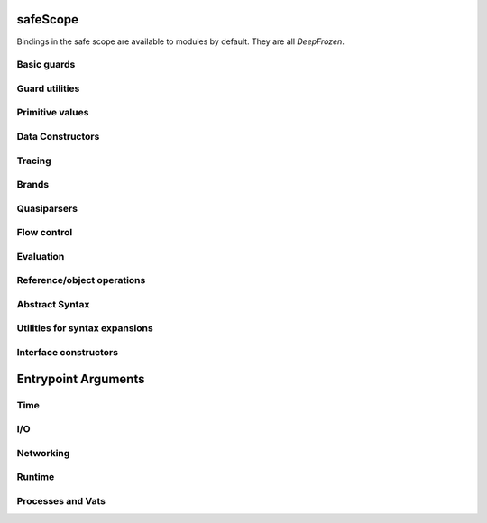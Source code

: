 .. _safescope:

safeScope
=========

Bindings in the safe scope are available to modules by
default. They are all `DeepFrozen`.

.. todo::
   Fix the `module.name` notation
   resulting from abuse of sphinx python support.

.. todo::
   When ``Bool`` is fixed to reveal its interface,
   re-run mtDocStrings to document and, or, xor, not, butNot, pick, op__cmp.

.. py:module:: safeScope


Basic guards
------------

.. py:class:: Bool

   
   The set of Boolean values: `[true, false].asSet()`
   
   This guard is unretractable.
   

   .. py:staticmethod:: coerce(_, _)

      *no docstring*

   .. py:staticmethod:: getDocstring()

      *no docstring*

   .. py:staticmethod:: getMethods()

      *no docstring*

   .. py:staticmethod:: supersetOf(_)

      *no docstring*



.. py:class:: Str

   An ordered vector space.
   
   As a guard, this object admits any value in the set of objects in
   the space. Comparison operators may be used on this object to
   create subguards which only admit a partition of the set.

   .. py:staticmethod:: _printOn(_)

      *no docstring*

   .. py:staticmethod:: _uncall()

      *no docstring*

   .. py:staticmethod:: add(_)

      *no docstring*

   .. py:staticmethod:: coerce(_, _)

      *no docstring*

   .. py:staticmethod:: makeEmptyRegion()

      *no docstring*

   .. py:staticmethod:: makeRegion(_, _, _, _)

      *no docstring*

   .. py:staticmethod:: op__cmp(_)

      *no docstring*

   .. py:staticmethod:: subtract(_)

      *no docstring*


   .. py:method:: _makeIterator()

      *no docstring*

   .. py:method:: add(_)

      *no docstring*

   .. py:method:: asList()

      *no docstring*

   .. py:method:: asSet()

      *no docstring*

   .. py:method:: contains(_)

      *no docstring*

   .. py:method:: endsWith(_)

      *no docstring*

   .. py:method:: get(_)

      *no docstring*

   .. py:method:: getSpan()

      *no docstring*

   .. py:method:: indexOf(_, _)

      *no docstring*

   .. py:method:: isEmpty()

      *no docstring*

   .. py:method:: join(_)

      *no docstring*

   .. py:method:: lastIndexOf(_)

      *no docstring*

   .. py:method:: multiply(_)

      *no docstring*

   .. py:method:: op__cmp(_)

      *no docstring*

   .. py:method:: quote()

      *no docstring*

   .. py:method:: replace(_, _)

      *no docstring*

   .. py:method:: size()

      *no docstring*

   .. py:method:: slice(_)

      *no docstring*

   .. py:method:: split(_, _)

      *no docstring*

   .. py:method:: startsWith(_)

      Whether this string has `s` as a prefix.

   .. py:method:: toLowerCase()

      *no docstring*

   .. py:method:: toUpperCase()

      *no docstring*

   .. py:method:: trim()

      *no docstring*

   .. py:method:: with(_)

      *no docstring*


.. py:class:: Char

   An ordered vector space.
   
   As a guard, this object admits any value in the set of objects in
   the space. Comparison operators may be used on this object to
   create subguards which only admit a partition of the set.

   .. py:staticmethod:: _printOn(_)

      *no docstring*

   .. py:staticmethod:: _uncall()

      *no docstring*

   .. py:staticmethod:: add(_)

      *no docstring*

   .. py:staticmethod:: coerce(_, _)

      *no docstring*

   .. py:staticmethod:: makeEmptyRegion()

      *no docstring*

   .. py:staticmethod:: makeRegion(_, _, _, _)

      *no docstring*

   .. py:staticmethod:: op__cmp(_)

      *no docstring*

   .. py:staticmethod:: subtract(_)

      *no docstring*


   .. py:method:: add(_)

      *no docstring*

   .. py:method:: asInteger()

      *no docstring*

   .. py:method:: asString()

      *no docstring*

   .. py:method:: getCategory()

      *no docstring*

   .. py:method:: max(_)

      *no docstring*

   .. py:method:: min(_)

      *no docstring*

   .. py:method:: next()

      *no docstring*

   .. py:method:: op__cmp(_)

      *no docstring*

   .. py:method:: previous()

      *no docstring*

   .. py:method:: quote()

      *no docstring*

   .. py:method:: subtract(_)

      *no docstring*


.. py:class:: Double

   An ordered vector space.
   
   As a guard, this object admits any value in the set of objects in
   the space. Comparison operators may be used on this object to
   create subguards which only admit a partition of the set.

   .. py:staticmethod:: _printOn(_)

      *no docstring*

   .. py:staticmethod:: _uncall()

      *no docstring*

   .. py:staticmethod:: add(_)

      *no docstring*

   .. py:staticmethod:: coerce(_, _)

      *no docstring*

   .. py:staticmethod:: makeEmptyRegion()

      *no docstring*

   .. py:staticmethod:: makeRegion(_, _, _, _)

      *no docstring*

   .. py:staticmethod:: op__cmp(_)

      *no docstring*

   .. py:staticmethod:: subtract(_)

      *no docstring*


   .. py:method:: aboveZero()

      *no docstring*

   .. py:method:: abs()

      *no docstring*

   .. py:method:: add(_)

      *no docstring*

   .. py:method:: approxDivide(_)

      *no docstring*

   .. py:method:: atLeastZero()

      *no docstring*

   .. py:method:: atMostZero()

      *no docstring*

   .. py:method:: belowZero()

      *no docstring*

   .. py:method:: cos()

      *no docstring*

   .. py:method:: floor()

      *no docstring*

   .. py:method:: floorDivide(_)

      *no docstring*

   .. py:method:: isZero()

      *no docstring*

   .. py:method:: log()

      *no docstring*

   .. py:method:: multiply(_)

      *no docstring*

   .. py:method:: negate()

      *no docstring*

   .. py:method:: op__cmp(_)

      *no docstring*

   .. py:method:: pow(_)

      *no docstring*

   .. py:method:: sin()

      *no docstring*

   .. py:method:: sqrt()

      *no docstring*

   .. py:method:: subtract(_)

      *no docstring*

   .. py:method:: tan()

      *no docstring*

   .. py:method:: toBytes()

      *no docstring*


.. py:class:: Int

   An ordered vector space.
   
   As a guard, this object admits any value in the set of objects in
   the space. Comparison operators may be used on this object to
   create subguards which only admit a partition of the set.

   .. py:staticmethod:: _printOn(_)

      *no docstring*

   .. py:staticmethod:: _uncall()

      *no docstring*

   .. py:staticmethod:: add(_)

      *no docstring*

   .. py:staticmethod:: coerce(_, _)

      *no docstring*

   .. py:staticmethod:: makeEmptyRegion()

      *no docstring*

   .. py:staticmethod:: makeRegion(_, _, _, _)

      *no docstring*

   .. py:staticmethod:: op__cmp(_)

      *no docstring*

   .. py:staticmethod:: subtract(_)

      *no docstring*


   .. py:method:: aboveZero()

      *no docstring*

   .. py:method:: abs()

      *no docstring*

   .. py:method:: add(_)

      *no docstring*

   .. py:method:: and(_)

      *no docstring*

   .. py:method:: approxDivide(_)

      *no docstring*

   .. py:method:: asDouble()

      *no docstring*

   .. py:method:: atLeastZero()

      *no docstring*

   .. py:method:: atMostZero()

      *no docstring*

   .. py:method:: belowZero()

      *no docstring*

   .. py:method:: bitLength()

      *no docstring*

   .. py:method:: complement()

      *no docstring*

   .. py:method:: floorDivide(_)

      *no docstring*

   .. py:method:: isZero()

      *no docstring*

   .. py:method:: max(_)

      *no docstring*

   .. py:method:: min(_)

      *no docstring*

   .. py:method:: mod(_)

      *no docstring*

   .. py:method:: modPow(_, _)

      *no docstring*

   .. py:method:: multiply(_)

      *no docstring*

   .. py:method:: negate()

      *no docstring*

   .. py:method:: next()

      *no docstring*

   .. py:method:: op__cmp(_)

      *no docstring*

   .. py:method:: or(_)

      *no docstring*

   .. py:method:: pow(_)

      *no docstring*

   .. py:method:: previous()

      *no docstring*

   .. py:method:: shiftLeft(_)

      *no docstring*

   .. py:method:: shiftRight(_)

      *no docstring*

   .. py:method:: subtract(_)

      *no docstring*

   .. py:method:: xor(_)

      *no docstring*


.. py:class:: Bytes

   An ordered vector space.
   
   As a guard, this object admits any value in the set of objects in
   the space. Comparison operators may be used on this object to
   create subguards which only admit a partition of the set.

   .. py:staticmethod:: _printOn(_)

      *no docstring*

   .. py:staticmethod:: _uncall()

      *no docstring*

   .. py:staticmethod:: add(_)

      *no docstring*

   .. py:staticmethod:: coerce(_, _)

      *no docstring*

   .. py:staticmethod:: makeEmptyRegion()

      *no docstring*

   .. py:staticmethod:: makeRegion(_, _, _, _)

      *no docstring*

   .. py:staticmethod:: op__cmp(_)

      *no docstring*

   .. py:staticmethod:: subtract(_)

      *no docstring*


   .. py:method:: _makeIterator()

      *no docstring*

   .. py:method:: _uncall()

      *no docstring*

   .. py:method:: add(_)

      *no docstring*

   .. py:method:: asList()

      *no docstring*

   .. py:method:: asSet()

      *no docstring*

   .. py:method:: contains(_)

      *no docstring*

   .. py:method:: get(_)

      *no docstring*

   .. py:method:: indexOf(_)

      *no docstring*

   .. py:method:: isEmpty()

      *no docstring*

   .. py:method:: join(_)

      *no docstring*

   .. py:method:: lastIndexOf(_)

      *no docstring*

   .. py:method:: multiply(_)

      *no docstring*

   .. py:method:: op__cmp(_)

      *no docstring*

   .. py:method:: replace(_, _)

      *no docstring*

   .. py:method:: size()

      *no docstring*

   .. py:method:: slice(_)

      *no docstring*

   .. py:method:: split(_, _)

      *no docstring*

   .. py:method:: toLowerCase()

      *no docstring*

   .. py:method:: toUpperCase()

      *no docstring*

   .. py:method:: trim()

      *no docstring*

   .. py:method:: with(_)

      *no docstring*


.. py:class:: List

   A guard which admits lists.
   
   Only immutable lists are admitted by this object. Mutable lists created
   with `diverge/0` will not be admitted; freeze them first with
   `snapshot/0`.

   .. py:staticmethod:: _printOn(_)

      *no docstring*

   .. py:staticmethod:: coerce(_, _)

      *no docstring*

   .. py:staticmethod:: extractGuard(_, _)

      *no docstring*

   .. py:staticmethod:: get(_)

      *no docstring*


   .. py:method:: _makeIterator()

      *no docstring*

   .. py:method:: _printOn(_)

      *no docstring*

   .. py:method:: _uncall()

      *no docstring*

   .. py:method:: add(_)

      *no docstring*

   .. py:method:: asMap()

      *no docstring*

   .. py:method:: asSet()

      *no docstring*

   .. py:method:: contains(_)

      *no docstring*

   .. py:method:: diverge()

      *no docstring*

   .. py:method:: empty()

      *no docstring*

   .. py:method:: get(_)

      *no docstring*

   .. py:method:: indexOf(_)

      *no docstring*

   .. py:method:: isEmpty()

      *no docstring*

   .. py:method:: join(_)

      *no docstring*

   .. py:method:: last()

      *no docstring*

   .. py:method:: multiply(_)

      *no docstring*

   .. py:method:: op__cmp(_)

      *no docstring*

   .. py:method:: put(_, _)

      *no docstring*

   .. py:method:: reverse()

      *no docstring*

   .. py:method:: size()

      *no docstring*

   .. py:method:: slice(_)

      *no docstring*

   .. py:method:: snapshot()

      *no docstring*

   .. py:method:: sort()

      *no docstring*

   .. py:method:: startOf(_, _)

      *no docstring*

   .. py:method:: with(_, _)

      *no docstring*


.. py:class:: Map

   A guard which admits maps.
   
   Only immutable maps are admitted by this object. Mutable maps created
   with `diverge/0` will not be admitted; freeze them first with
   `snapshot/0`.

   .. py:staticmethod:: _printOn(_)

      *no docstring*

   .. py:staticmethod:: coerce(_, _)

      *no docstring*

   .. py:staticmethod:: extractGuards(_, _)

      *no docstring*

   .. py:staticmethod:: get(_, _)

      *no docstring*


   .. py:method:: _makeIterator()

      *no docstring*

   .. py:method:: _printOn(_)

      *no docstring*

   .. py:method:: _uncall()

      *no docstring*

   .. py:method:: asSet()

      *no docstring*

   .. py:method:: contains(_)

      *no docstring*

   .. py:method:: diverge()

      *no docstring*

   .. py:method:: empty()

      *no docstring*

   .. py:method:: fetch(_, _)

      *no docstring*

   .. py:method:: get(_)

      *no docstring*

   .. py:method:: getKeys()

      *no docstring*

   .. py:method:: getValues()

      *no docstring*

   .. py:method:: isEmpty()

      *no docstring*

   .. py:method:: or(_)

      *no docstring*

   .. py:method:: reverse()

      *no docstring*

   .. py:method:: size()

      *no docstring*

   .. py:method:: slice(_)

      *no docstring*

   .. py:method:: snapshot()

      *no docstring*

   .. py:method:: sortKeys()

      *no docstring*

   .. py:method:: sortValues()

      *no docstring*

   .. py:method:: with(_, _)

      *no docstring*

   .. py:method:: without(_)

      *no docstring*


.. py:class:: Set

   A guard which admits sets.
   
   Only immutable sets are admitted by this object. Mutable sets created
   with `diverge/0` will not be admitted; freeze them first with
   `snapshot/0`.

   .. py:staticmethod:: _printOn(_)

      *no docstring*

   .. py:staticmethod:: coerce(_, _)

      *no docstring*

   .. py:staticmethod:: extractGuard(_, _)

      *no docstring*

   .. py:staticmethod:: get(_)

      *no docstring*


   .. py:method:: _makeIterator()

      *no docstring*

   .. py:method:: _printOn(_)

      *no docstring*

   .. py:method:: _uncall()

      *no docstring*

   .. py:method:: and(_)

      *no docstring*

   .. py:method:: asList()

      *no docstring*

   .. py:method:: asSet()

      *no docstring*

   .. py:method:: butNot(_)

      *no docstring*

   .. py:method:: contains(_)

      *no docstring*

   .. py:method:: diverge()

      *no docstring*

   .. py:method:: empty()

      *no docstring*

   .. py:method:: isEmpty()

      *no docstring*

   .. py:method:: op__cmp(_)

      *no docstring*

   .. py:method:: or(_)

      *no docstring*

   .. py:method:: size()

      *no docstring*

   .. py:method:: slice(_, _)

      *no docstring*

   .. py:method:: snapshot()

      *no docstring*

   .. py:method:: subtract(_)

      *no docstring*

   .. py:method:: with(_)

      *no docstring*

   .. py:method:: without(_)

      *no docstring*


.. py:data:: Pair

   A guard which admits immutable pairs.
   
   Pairs are merely lists of size two.

   .. py:method:: _printOn(_)

      *no docstring*

   .. py:method:: coerce(_, _)

      *no docstring*

   .. py:method:: extractGuards(_, _)

      *no docstring*

   .. py:method:: get(_, _)

      *no docstring*


.. py:class:: FinalSlot

   
   A guard which emits makers of FinalSlots.
   

   .. py:staticmethod:: coerce(_, _)

      *no docstring*

   .. py:staticmethod:: extractGuard(_, _)

      *no docstring*

   .. py:staticmethod:: get(_)

      *no docstring*

   .. py:staticmethod:: getDocstring()

      *no docstring*

   .. py:staticmethod:: getGuard()

      *no docstring*

   .. py:staticmethod:: getMethods()

      *no docstring*

   .. py:staticmethod:: supersetOf(_)

      *no docstring*



.. py:class:: VarSlot

   
   A guard which admits makers of VarSlots.
   

   .. py:staticmethod:: coerce(_, _)

      *no docstring*

   .. py:staticmethod:: extractGuard(_, _)

      *no docstring*

   .. py:staticmethod:: get(_)

      *no docstring*

   .. py:staticmethod:: getDocstring()

      *no docstring*

   .. py:staticmethod:: getGuard()

      *no docstring*

   .. py:staticmethod:: getMethods()

      *no docstring*

   .. py:staticmethod:: supersetOf(_)

      *no docstring*




Guard utilities
---------------

.. py:class:: Any

   
   A guard which admits the universal set.
   
   This object specializes to a guard which admits the union of its
   subguards: Any[X, Y, Z] =~ X ∪ Y ∪ Z
   
   This guard is unretractable.
   

   .. py:staticmethod:: coerce(_, _)

      *no docstring*

   .. py:staticmethod:: extractGuards(_, _)

      *no docstring*

   .. py:staticmethod:: getMethods()

      *no docstring*

   .. py:staticmethod:: supersetOf(_)

      *no docstring*



.. py:class:: Void

   
   The singleton set of null: `[null].asSet()`
   
   This guard is unretractable.
   

   .. py:staticmethod:: coerce(_, _)

      *no docstring*

   .. py:staticmethod:: getDocstring()

      *no docstring*

   .. py:staticmethod:: getMethods()

      *no docstring*

   .. py:staticmethod:: supersetOf(_)

      *no docstring*



.. py:data:: Empty

   An unretractable predicate guard.
   
   This guard admits any object which passes its predicate.

   .. py:method:: _printOn(_)

      *no docstring*

   .. py:method:: coerce(_, _)

      *no docstring*


.. py:data:: NullOk

   A guard which admits `null`.
   
   When specialized, this object returns a guard which admits its subguard
   as well as `null`.

   .. py:method:: coerce(_, _)

      *no docstring*

   .. py:method:: extractGuard(_, _)

      *no docstring*

   .. py:method:: get(_)

      *no docstring*


.. py:data:: Same

   
   When specialized, this object yields a guard which only admits precisely
   the object used to specialize it.
   
   In simpler terms, `Same[x]` will match only those objects `o` for which `o
   == x`.
   

   .. py:method:: extractValue(_, _)

      *no docstring*

   .. py:method:: get(_)

      *no docstring*


.. py:data:: Vow

   A guard which admits promises and their entailments.
   
   Vows admit the union of unfulfilled promises, fulfilled promises, broken
   promises, and `Near` values. The unifying concept is that of a partial
   future value to which messages will be sent but that is not `Far`.
   
   When specialized, this guard returns a guard which ensures that promised
   prizes either conform to its subguard or are broken.

   .. py:method:: _printOn(_)

      *no docstring*

   .. py:method:: coerce(_, _)

      *no docstring*

   .. py:method:: extractGuard(_, _)

      *no docstring*

   .. py:method:: get(_)

      *no docstring*


.. py:data:: SubrangeGuard

   
   The maker of subrange guards.
   
   When specialized with a guard, this object produces a auditor for those
   guards which admit proper subsets of that guard.
   

   .. py:method:: get(_)

      *no docstring*


.. py:data:: _auditedBy

   
   Whether an auditor has audited a specimen.
   

   .. py:method:: run(_, _)

      *no docstring*



Primitive values
----------------

.. py:data:: true

   :Bool

.. py:data:: false

   :Bool

.. py:data:: null

   :Void

.. py:data:: NaN

   :Double

.. py:data:: Infinity

   :Double


Data Constructors
-----------------

.. py:data:: _makeInt

   
   A maker of `Int`s.
   
   This maker can handle radices from 2 to 36:
   
   ▲> _makeInt.withRadix(36)("zxcvasdfqwer1234")
   7942433573816828193485776
   

   .. py:method:: fromBytes(_, _)

      *no docstring*

   .. py:method:: run(_)

      *no docstring*

   .. py:method:: withRadix(_)

      *no docstring*


.. py:data:: _makeDouble

   
   The maker of `Double`s.
   

   .. py:method:: fromBytes(_, _)

      *no docstring*

   .. py:method:: run(_, _)

      *no docstring*


.. py:data:: _makeStr

   
   The maker of `Str`s.
   

   .. py:method:: fromChars(_)

      *no docstring*

   .. py:method:: fromStr(_, _)

      *no docstring*


.. py:data:: _makeString

   
   The maker of `Str`s.
   

   .. py:method:: fromChars(_)

      *no docstring*

   .. py:method:: fromStr(_, _)

      *no docstring*


.. py:data:: _makeBytes

   
   The maker of `Bytes`.
   

   .. py:method:: fromInts(_)

      *no docstring*

   .. py:method:: fromStr(_)

      *no docstring*


.. py:data:: _makeList

   
   The maker of `List`s.
   

   .. py:method:: fromIterable(_)

      *no docstring*


.. py:data:: _makeMap

   
   Given a `List[Pair]`, produce a `Map`.
   

   .. py:method:: fromPairs(_)

      *no docstring*


.. py:data:: _makeOrderedSpace

   The maker of ordered vector spaces.
   
   This object implements several Monte operators, including those which
   provide ordered space syntax.

   .. py:method:: op__thru(_, _)

      *no docstring*

   .. py:method:: op__till(_, _)

      *no docstring*

   .. py:method:: spaceOfGuard(_)

      *no docstring*

   .. py:method:: spaceOfValue(_)

      *no docstring*


.. py:data:: _makeTopSet

   

   .. py:method:: run(_, _, _, _, _)

      *no docstring*


.. py:data:: _makeOrderedRegion

   Make regions for sets of objects with total ordering.

   .. py:method:: run(_, _, _)

      *no docstring*


.. py:data:: _makeSourceSpan

   *no docstring*

   .. py:method:: run(_, _, _, _, _, _)

      *no docstring*


.. py:data:: _makeFinalSlot

   
   A maker of final slots.
   

   .. py:method:: asType()

      *no docstring*

   .. py:method:: run(_, _, _)

      *no docstring*


.. py:data:: _makeVarSlot

   
   A maker of var slots.
   

   .. py:method:: asType()

      *no docstring*

   .. py:method:: run(_, _, _)

      *no docstring*


.. py:data:: makeLazySlot

   Make a slot that lazily binds its value.

   .. py:method:: run(_)

      *no docstring*



Tracing
-------

.. py:data:: trace

   
   Write a line to the trace log.
   
   This object is a Typhon standard runtime `traceln`. It prints prefixed
   lines to stderr.
   
   Call `.exception(problem)` to print a problem to stderr, including
   a formatted traceback.
   

   .. py:method:: exception(_)

      *no docstring*


.. py:data:: traceln

   
   Write a line to the trace log.
   
   This object is a Typhon standard runtime `traceln`. It prints prefixed
   lines to stderr.
   
   Call `.exception(problem)` to print a problem to stderr, including
   a formatted traceback.
   

   .. py:method:: exception(_)

      *no docstring*



Brands
------

.. py:data:: makeBrandPair

   Make a [sealer, unsealer] pair.

   .. py:method:: run(_)

      *no docstring*



Quasiparsers
------------

.. py:data:: ``

   A quasiparser of Unicode strings.
   
   This object is the default quasiparser. It can interpolate any object
   into a string by pretty-printing it; in fact, that is one of this
   object's primary uses.
   
   When used as a pattern, this object performs basic text matching.
   Patterns always succeed, grabbing zero or more characters non-greedily
   until the next segment. When patterns are concatenated in the
   quasiliteral, only the rightmost pattern can match any characters; the
   other patterns to the left will all match the empty string.

   .. py:method:: matchMaker(_)

      *no docstring*

   .. py:method:: patternHole(_)

      *no docstring*

   .. py:method:: valueHole(_)

      *no docstring*

   .. py:method:: valueMaker(_)

      *no docstring*


.. py:data:: b``

   A quasiparser for `Bytes`.
   
   This object behaves like `simple__quasiParser`; it takes some textual
   descriptions of bytes and returns a bytestring. It can interpolate
   objects which coerce to `Bytes` and `Str`.
   
   As a pattern, this object performs slicing of bytestrings. Semantics
   mirror `simple__quasiParser` with respect to concatenated patterns and
   greediness.

   .. py:method:: matchMaker(_)

      *no docstring*

   .. py:method:: patternHole(_)

      *no docstring*

   .. py:method:: valueHole(_)

      *no docstring*

   .. py:method:: valueMaker(_)

      *no docstring*


.. py:data:: m``

   A quasiparser for the Monte programming language.
   
   This object will parse any Monte expression and return an opaque
   value. In the near future, this object will instead return a translucent
   view into a Monte compiler and optimizer.

   .. py:method:: fromStr(_)

      *no docstring*

   .. py:method:: getAstBuilder()

      *no docstring*

   .. py:method:: matchMaker(_)

      *no docstring*

   .. py:method:: patternHole(_)

      *no docstring*

   .. py:method:: valueHole(_)

      *no docstring*

   .. py:method:: valueMaker(_)

      *no docstring*


.. py:data:: mpatt``

   A quasiparser for the Monte programming language's patterns.
   
   This object is like m``, but for patterns.

   .. py:method:: fromStr(_)

      *no docstring*

   .. py:method:: getAstBuilder()

      *no docstring*

   .. py:method:: matchMaker(_)

      *no docstring*

   .. py:method:: patternHole(_)

      *no docstring*

   .. py:method:: valueHole(_)

      *no docstring*

   .. py:method:: valueMaker(_)

      *no docstring*



Flow control
------------

.. py:data:: M

   
   Miscellaneous vat management and quoting services.
   

   .. py:method:: call(_, _, _, _)

      *no docstring*

   .. py:method:: callWithMessage(_, _)

      *no docstring*

   .. py:method:: send(_, _, _, _)

      *no docstring*

   .. py:method:: sendOnly(_, _, _, _)

      *no docstring*

   .. py:method:: toQuote(_)

      *no docstring*

   .. py:method:: toString(_)

      *no docstring*


.. py:data:: throw

   *no docstring*

   .. py:method:: eject(_, _)

      *no docstring*

   .. py:method:: run(_)

      *no docstring*


.. py:data:: _loop

   
   Perform an iterative loop.
   

   .. py:method:: run(_, _)

      *no docstring*


.. py:data:: _iterForever

   Implementation of while-expression syntax.

   .. py:method:: _makeIterator()

      *no docstring*

   .. py:method:: next(_)

      *no docstring*



Evaluation
----------

.. py:data:: eval

   Evaluate Monte source.
   
   This object respects POLA and grants no privileges whatsoever to
   evaluated code. To grant a safe scope, pass `safeScope`.

   .. py:method:: evalToPair(_, _)

      *no docstring*

   .. py:method:: run(_, _)

      *no docstring*


.. py:data:: astEval

   *no docstring*

   .. py:method:: evalToPair(_, _)

      *no docstring*

   .. py:method:: run(_, _)

      *no docstring*



Reference/object operations
---------------------------

.. py:data:: Ref

   
   Ref management and utilities.
   

   .. py:method:: broken(_)

      *no docstring*

   .. py:method:: fulfillment(_)

      *no docstring*

   .. py:method:: isBroken(_)

      *no docstring*

   .. py:method:: isDeepFrozen(_)

      *no docstring*

   .. py:method:: isEventual(_)

      *no docstring*

   .. py:method:: isFar(_)

      *no docstring*

   .. py:method:: isNear(_)

      *no docstring*

   .. py:method:: isResolved(_)

      *no docstring*

   .. py:method:: isSelfish(_)

      *no docstring*

   .. py:method:: isSelfless(_)

      *no docstring*

   .. py:method:: makeProxy(_, _, _)

      *no docstring*

   .. py:method:: optProblem(_)

      *no docstring*

   .. py:method:: promise()

      *no docstring*

   .. py:method:: state(_)

      *no docstring*

   .. py:method:: whenBroken(_, _)

      *no docstring*

   .. py:method:: whenBrokenOnly(_, _)

      *no docstring*

   .. py:method:: whenResolved(_, _)

      *no docstring*

   .. py:method:: whenResolvedOnly(_, _)

      *no docstring*


.. py:data:: promiseAllFulfilled

   

   .. py:method:: run(_)

      *no docstring*


.. py:data:: DeepFrozen

   
   Auditor and guard for transitive immutability.
   

   .. py:method:: audit(_)

      *no docstring*

   .. py:method:: coerce(_, _)

      *no docstring*

   .. py:method:: supersetOf(_)

      *no docstring*


.. py:data:: Selfless

   
   A stamp for incomparable objects.
   
   `Selfless` objects are generally not equal to any objects but themselves.
   They may choose to implement alternative comparison protocols such as
   `Transparent`.
   

   .. py:method:: audit(_)

      *no docstring*

   .. py:method:: coerce(_, _)

      *no docstring*

   .. py:method:: passes(_)

      *no docstring*


.. py:data:: Transparent

   Objects that Transparent admits have reliable ._uncall() methods, in the sense
   that they correctly identify their maker and their entire state, and that
   invoking the maker with the given args will produce an object with the same
   state. Objects that are both Selfless and Transparent are compared for sameness
   by comparing their uncalls.

   .. py:method:: coerce(_, _)

      *no docstring*

   .. py:method:: makeAuditorKit()

      *no docstring*


.. py:data:: Near

   
   A guard over references to near values.
   
   This guard admits any near value, as well as any resolved reference to any
   near value.
   
   This guard is unretractable.
   

   .. py:method:: coerce(_, _)

      *no docstring*


.. py:class:: Binding

   
   A guard which admits bindings.
   

   .. py:staticmethod:: coerce(_, _)

      *no docstring*

   .. py:staticmethod:: getDocstring()

      *no docstring*

   .. py:staticmethod:: getMethods()

      *no docstring*

   .. py:staticmethod:: supersetOf(_)

      *no docstring*




Abstract Syntax
---------------

.. py:data:: astBuilder

   

   .. py:method:: AndExpr(_, _, _)

      *no docstring*

   .. py:method:: AssignExpr(_, _, _)

      *no docstring*

   .. py:method:: AugAssignExpr(_, _, _, _)

      *no docstring*

   .. py:method:: BinaryExpr(_, _, _, _)

      *no docstring*

   .. py:method:: BindPattern(_, _, _)

      *no docstring*

   .. py:method:: BindingExpr(_, _)

      *no docstring*

   .. py:method:: BindingPattern(_, _)

      *no docstring*

   .. py:method:: CatchExpr(_, _, _, _)

      *no docstring*

   .. py:method:: Catcher(_, _, _)

      *no docstring*

   .. py:method:: CoerceExpr(_, _, _)

      *no docstring*

   .. py:method:: CompareExpr(_, _, _, _)

      *no docstring*

   .. py:method:: CurryExpr(_, _, _, _)

      *no docstring*

   .. py:method:: DefExpr(_, _, _, _)

      *no docstring*

   .. py:method:: EscapeExpr(_, _, _, _, _)

      *no docstring*

   .. py:method:: ExitExpr(_, _, _)

      *no docstring*

   .. py:method:: FinalPattern(_, _, _)

      *no docstring*

   .. py:method:: FinallyExpr(_, _, _)

      *no docstring*

   .. py:method:: ForExpr(_, _, _, _, _, _, _)

      *no docstring*

   .. py:method:: ForwardExpr(_, _)

      *no docstring*

   .. py:method:: FunCallExpr(_, _, _, _)

      *no docstring*

   .. py:method:: FunSendExpr(_, _, _, _)

      *no docstring*

   .. py:method:: FunctionExpr(_, _, _, _)

      *no docstring*

   .. py:method:: FunctionInterfaceExpr(_, _, _, _, _, _, _)

      *no docstring*

   .. py:method:: FunctionScript(_, _, _, _, _)

      *no docstring*

   .. py:method:: GetExpr(_, _, _)

      *no docstring*

   .. py:method:: HideExpr(_, _)

      *no docstring*

   .. py:method:: IfExpr(_, _, _, _)

      *no docstring*

   .. py:method:: IgnorePattern(_, _)

      *no docstring*

   .. py:method:: InterfaceExpr(_, _, _, _, _, _, _)

      *no docstring*

   .. py:method:: ListComprehensionExpr(_, _, _, _, _, _)

      *no docstring*

   .. py:method:: ListExpr(_, _)

      *no docstring*

   .. py:method:: ListPattern(_, _, _)

      *no docstring*

   .. py:method:: LiteralExpr(_, _)

      *no docstring*

   .. py:method:: MapComprehensionExpr(_, _, _, _, _, _, _)

      *no docstring*

   .. py:method:: MapExpr(_, _)

      *no docstring*

   .. py:method:: MapExprAssoc(_, _, _)

      *no docstring*

   .. py:method:: MapExprExport(_, _)

      *no docstring*

   .. py:method:: MapPattern(_, _, _)

      *no docstring*

   .. py:method:: MapPatternAssoc(_, _, _, _)

      *no docstring*

   .. py:method:: MapPatternImport(_, _, _)

      *no docstring*

   .. py:method:: MatchBindExpr(_, _, _)

      *no docstring*

   .. py:method:: Matcher(_, _, _)

      *no docstring*

   .. py:method:: MessageDesc(_, _, _, _, _)

      *no docstring*

   .. py:method:: MetaContextExpr(_)

      *no docstring*

   .. py:method:: MetaStateExpr(_)

      *no docstring*

   .. py:method:: Method(_, _, _, _, _, _, _)

      *no docstring*

   .. py:method:: MethodCallExpr(_, _, _, _, _)

      *no docstring*

   .. py:method:: MismatchExpr(_, _, _)

      *no docstring*

   .. py:method:: Module(_, _, _, _)

      *no docstring*

   .. py:method:: NamedArg(_, _, _)

      *no docstring*

   .. py:method:: NamedArgExport(_, _)

      *no docstring*

   .. py:method:: NamedParam(_, _, _, _)

      *no docstring*

   .. py:method:: NamedParamImport(_, _, _)

      *no docstring*

   .. py:method:: NounExpr(_, _)

      *no docstring*

   .. py:method:: ObjectExpr(_, _, _, _, _, _)

      *no docstring*

   .. py:method:: OrExpr(_, _, _)

      *no docstring*

   .. py:method:: ParamDesc(_, _, _)

      *no docstring*

   .. py:method:: PatternHoleExpr(_, _)

      *no docstring*

   .. py:method:: PatternHolePattern(_, _)

      *no docstring*

   .. py:method:: PrefixExpr(_, _, _)

      *no docstring*

   .. py:method:: QuasiExprHole(_, _)

      *no docstring*

   .. py:method:: QuasiParserExpr(_, _, _)

      *no docstring*

   .. py:method:: QuasiParserPattern(_, _, _)

      *no docstring*

   .. py:method:: QuasiPatternHole(_, _)

      *no docstring*

   .. py:method:: QuasiText(_, _)

      *no docstring*

   .. py:method:: RangeExpr(_, _, _, _)

      *no docstring*

   .. py:method:: SameExpr(_, _, _, _)

      *no docstring*

   .. py:method:: SamePattern(_, _, _)

      *no docstring*

   .. py:method:: Script(_, _, _, _)

      *no docstring*

   .. py:method:: SendExpr(_, _, _, _, _)

      *no docstring*

   .. py:method:: SeqExpr(_, _)

      *no docstring*

   .. py:method:: SlotExpr(_, _)

      *no docstring*

   .. py:method:: SlotPattern(_, _, _)

      *no docstring*

   .. py:method:: SuchThatPattern(_, _, _)

      *no docstring*

   .. py:method:: SwitchExpr(_, _, _)

      *no docstring*

   .. py:method:: TempNounExpr(_, _)

      *no docstring*

   .. py:method:: To(_, _, _, _, _, _, _)

      *no docstring*

   .. py:method:: TryExpr(_, _, _, _)

      *no docstring*

   .. py:method:: ValueHoleExpr(_, _)

      *no docstring*

   .. py:method:: ValueHolePattern(_, _)

      *no docstring*

   .. py:method:: VarPattern(_, _, _)

      *no docstring*

   .. py:method:: VerbAssignExpr(_, _, _, _)

      *no docstring*

   .. py:method:: ViaPattern(_, _, _)

      *no docstring*

   .. py:method:: WhenExpr(_, _, _, _, _)

      *no docstring*

   .. py:method:: WhileExpr(_, _, _, _)

      *no docstring*

   .. py:method:: getAstGuard()

      *no docstring*

   .. py:method:: getExprGuard()

      *no docstring*

   .. py:method:: getNamePatternGuard()

      *no docstring*

   .. py:method:: getNounGuard()

      *no docstring*

   .. py:method:: getPatternGuard()

      *no docstring*



Utilities for syntax expansions
-------------------------------

.. py:data:: _accumulateList

   Implementation of list comprehension syntax.

   .. py:method:: run(_, _)

      *no docstring*


.. py:data:: _accumulateMap

   Implementation of map comprehension syntax.

   .. py:method:: run(_, _)

      *no docstring*


.. py:data:: _bind

   Resolve a forward declaration.

   .. py:method:: run(_, _)

      *no docstring*


.. py:data:: _booleanFlow

   Implementation of implicit breakage semantics in conditionally-defined
   names.

   .. py:method:: broken()

      *no docstring*

   .. py:method:: failureList(_)

      *no docstring*


.. py:data:: _comparer

   A comparison helper.
   
   This object implements the various comparison operators.

   .. py:method:: asBigAs(_, _)

      *no docstring*

   .. py:method:: geq(_, _)

      *no docstring*

   .. py:method:: greaterThan(_, _)

      *no docstring*

   .. py:method:: leq(_, _)

      *no docstring*

   .. py:method:: lessThan(_, _)

      *no docstring*


.. py:data:: _equalizer

   
   A perceiver of identity.
   
   This object can discern whether any two objects are distinct from each
   other.
   

   .. py:method:: isSettled(_)

      *no docstring*

   .. py:method:: makeTraversalKey(_)

      *no docstring*

   .. py:method:: optSame(_, _)

      *no docstring*

   .. py:method:: sameEver(_, _)

      *no docstring*

   .. py:method:: sameYet(_, _)

      *no docstring*


.. py:data:: _makeVerbFacet

   The operator `obj`.`method`.

   .. py:method:: curryCall(_, _)

      *no docstring*

   .. py:method:: currySend(_, _)

      *no docstring*


.. py:data:: _mapEmpty

   An unretractable predicate guard.
   
   This guard admits any object which passes its predicate.

   .. py:method:: _printOn(_)

      *no docstring*

   .. py:method:: coerce(_, _)

      *no docstring*


.. py:data:: _mapExtract

   Implementation of key pattern-matching syntax in map patterns.

   .. py:method:: run(_)

      *no docstring*

   .. py:method:: withDefault(_, _)

      *no docstring*


.. py:data:: _matchSame

   

   .. py:method:: different(_)

      *no docstring*

   .. py:method:: run(_)

      *no docstring*


.. py:data:: _quasiMatcher

   Implementation of quasiliteral pattern syntax.

   .. py:method:: run(_, _)

      *no docstring*


.. py:data:: _slotToBinding

   
   Implementation of bind-pattern syntax for forward declarations.
   

   .. py:method:: run(_, _)

      *no docstring*


.. py:data:: _splitList

   
   Implementation of tail pattern-matching syntax in list patterns.
   
   m`def [x] + xs := l`.expand() == m`def via (_splitList.run(1)) [x, xs] := l`
   

   .. py:method:: run(_)

      *no docstring*


.. py:data:: _suchThat

   The pattern patt ? (expr).

   .. py:method:: run(_, _)

      *no docstring*


.. py:data:: _switchFailed

   The implicit default matcher in a switch expression.
   
   This object throws an exception.


.. py:data:: _validateFor

   Ensure that `flag` is `true`.
   
   This object is a safeguard against malicious loop objects. A flag is set
   to `true` and closed over by a loop body; once the loop is finished, the
   flag is set to `false` and the loop cannot be reëntered.

   .. py:method:: run(_)

      *no docstring*



Interface constructors
----------------------

.. py:data:: _makeMessageDesc

   Describe a message.

   .. py:method:: run(_, _, _, _)

      *no docstring*


.. py:data:: _makeParamDesc

   Describe a parameter.

   .. py:method:: run(_, _)

      *no docstring*


.. py:data:: _makeProtocolDesc

   Produce an interface.

   .. py:method:: makePair(_, _, _, _, _)

      *no docstring*

   .. py:method:: run(_, _, _, _, _)

      *no docstring*



Entrypoint Arguments
====================

.. todo::
   Fix the `module.name` notation
   resulting from abuse of sphinx python support.

.. py:module:: __entrypoint_io__


Time
----

.. py:data:: Timer

   
   An unsafe nondeterministic clock.
   
   This object provides a useful collection of time-related methods:
   * `fromNow(delay :Double)`: Produce a promise which will fully resolve
   after at least `delay` seconds have elapsed in the runtime. The promise
   will resolve to a `Double` representing the precise amount of time
   elapsed, in seconds.
   * `sendTimestamp(callable)`: Send a `Double` representing the runtime's
   clock to `callable`.
   
   There is extremely unsafe functionality as well:
   * `unsafeNow()`: The current system time.
   
   Use with caution.
   

   .. py:method:: fromNow(_)

      *no docstring*

   .. py:method:: sendTimestamp(_)

      *no docstring*

   .. py:method:: unsafeNow()

      *no docstring*



I/O
---

.. py:data:: stdio

   
   A producer of streamcaps for the ancient standard I/O bytestreams.
   

   .. py:method:: stderr()

      *no docstring*

   .. py:method:: stdin()

      *no docstring*

   .. py:method:: stdout()

      *no docstring*


.. py:data:: makeStdErr

   *no docstring*

   .. py:method:: run()

      *no docstring*


.. py:data:: makeStdIn

   *no docstring*

   .. py:method:: run()

      *no docstring*


.. py:data:: makeStdOut

   *no docstring*

   .. py:method:: run()

      *no docstring*


.. py:data:: makeFileResource

   
   Make a file Resource.
   

   .. py:method:: run(_)

      *no docstring*



Networking
----------

.. py:data:: makeTCP4ClientEndpoint

   
   Make a TCPv4 client endpoint.
   

   .. py:method:: run(_, _)

      *no docstring*


.. py:data:: makeTCP4ServerEndpoint

   
   Make a TCPv4 server endpoint.
   

   .. py:method:: run(_)

      *no docstring*


.. py:data:: makeTCP6ClientEndpoint

   
   Make a TCPv6 client endpoint.
   

   .. py:method:: run(_, _)

      *no docstring*


.. py:data:: makeTCP6ServerEndpoint

   
   Make a TCPv4 server endpoint.
   

   .. py:method:: run(_)

      *no docstring*


.. py:data:: getAddrInfo

   *no docstring*

   .. py:method:: run(_, _)

      *no docstring*



Runtime
-------

.. py:data:: currentRuntime

   
   The Typhon runtime.
   
   This object is a platform-specific view into the configuration and
   performance of the current runtime in the current process.
   
   This object is necessarily unsafe and nondeterministic.
   

   .. py:method:: getCrypt()

      *no docstring*

   .. py:method:: getHeapStatistics()

      *no docstring*

   .. py:method:: getReactorStatistics()

      *no docstring*


.. py:data:: unsealException

   
   Unseal a specimen.
   

   .. py:method:: run(_, _)

      *no docstring*



Processes and Vats
------------------

.. py:data:: currentProcess

   
   The current process on the local node.
   

   .. py:method:: getArguments()

      *no docstring*

   .. py:method:: getEnvironment()

      *no docstring*

   .. py:method:: getPID()

      *no docstring*

   .. py:method:: interrupt()

      *no docstring*


.. py:data:: makeProcess

   
   Create a subordinate process on the current node from the given
   executable, arguments, and environment.
   
   `=> stdin`, `=> stdout`, and `=> stderr` control the same-named methods on
   the resulting process object, which will return a sink, source, and source
   respectively. If any of these named arguments are `true`, then the
   corresponding method on the process will return a live streamcap which
   is connected to the process; otherwise, the returned streamcap will be a
   no-op.
   
   `=> stdinFount`, if not null, will be treated as a fount and it will be
   flowed to a drain representing stdin. `=> stdoutDrain` and
   `=> stderrDrain` are similar but should be drains which will have founts
   flowed to them.
   

   .. py:method:: run(_, _, _)

      *no docstring*


